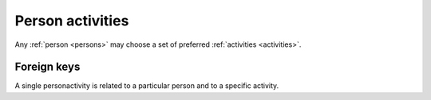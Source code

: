 .. -*- coding: utf-8 -*-
.. :Project:   hurm -- Definition of table personactivities
.. :Created:   gio 18 feb 2016 12:17:48 CET
.. :Author:    Lele Gaifax <lele@metapensiero.it>
.. :License:   GNU General Public License version 3 or later
.. :Copyright: © 2016 Lele Gaifax
..

.. personactivities:

======================
 Person activities
======================

Any :ref:`person <persons>` may choose a set of preferred :ref:`activities <activities>`.

.. patchdb:script:: personactivities table
   :mimetype: text/x-postgresql
   :depends: domains

   create table personactivities (
     idperson integer_t not null,
     idactivity integer_t not null,

     constraint pk_personactivities primary key (idperson, idactivity)
   )

.. patchdb:script:: grant personactivities table permissions
   :mimetype: text/x-postgresql
   :depends: tasks table

   grant select, insert, delete, update on tasks to public

Foreign keys
============

A single personactivity is related to a particular person and to a specific activity.

.. patchdb:script:: fk personactivities->persons
   :mimetype: text/x-postgresql
   :depends: personactivities table, persons table

   alter table personactivities
     add constraint fk_personactivities_idperson
         foreign key (idperson) references persons (ididperson)

.. patchdb:script:: fk personactivities->persons
   :mimetype: text/x-postgresql
   :depends: personactivities table, activities table

   alter table personactivities
     add constraint fk_personactivities_idactivity
         foreign key (idactivity) references activities (idactivity)
